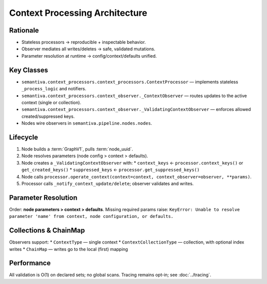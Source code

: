 Context Processing Architecture
===============================

Rationale
---------
* Stateless processors → reproducible + inspectable behavior.
* Observer mediates all writes/deletes → safe, validated mutations.
* Parameter resolution at runtime → config/context/defaults unified.

Key Classes
-----------
* ``semantiva.context_processors.context_processors.ContextProcessor`` — implements stateless ``_process_logic`` and notifiers.
* ``semantiva.context_processors.context_observer._ContextObserver`` — routes updates to the active context (single or collection).
* ``semantiva.context_processors.context_observer._ValidatingContextObserver`` — enforces allowed created/suppressed keys.
* Nodes wire observers in ``semantiva.pipeline.nodes.nodes``.

Lifecycle
---------
1. Node builds a :term:`GraphV1`, pulls :term:`node_uuid`.
2. Node resolves parameters (node config > context > defaults).
3. Node creates a ``_ValidatingContextObserver`` with:
   * ``context_keys`` ← ``processor.context_keys()`` or ``get_created_keys()``
   * ``suppressed_keys`` ← ``processor.get_suppressed_keys()``
4. Node calls ``processor.operate_context(context=context, context_observer=observer, **params)``.
5. Processor calls ``_notify_context_update/delete``; observer validates and writes.

Parameter Resolution
--------------------
Order: **node parameters > context > defaults**. Missing required params raise:
``KeyError: Unable to resolve parameter 'name' from context, node configuration, or defaults.``

Collections & ChainMap
----------------------
Observers support:
* ``ContextType`` — single context
* ``ContextCollectionType`` — collection, with optional index writes
* ``ChainMap`` — writes go to the local (first) mapping

Performance
-----------
All validation is O(1) on declared sets; no global scans. Tracing remains opt-in; see :doc:`../tracing`.
